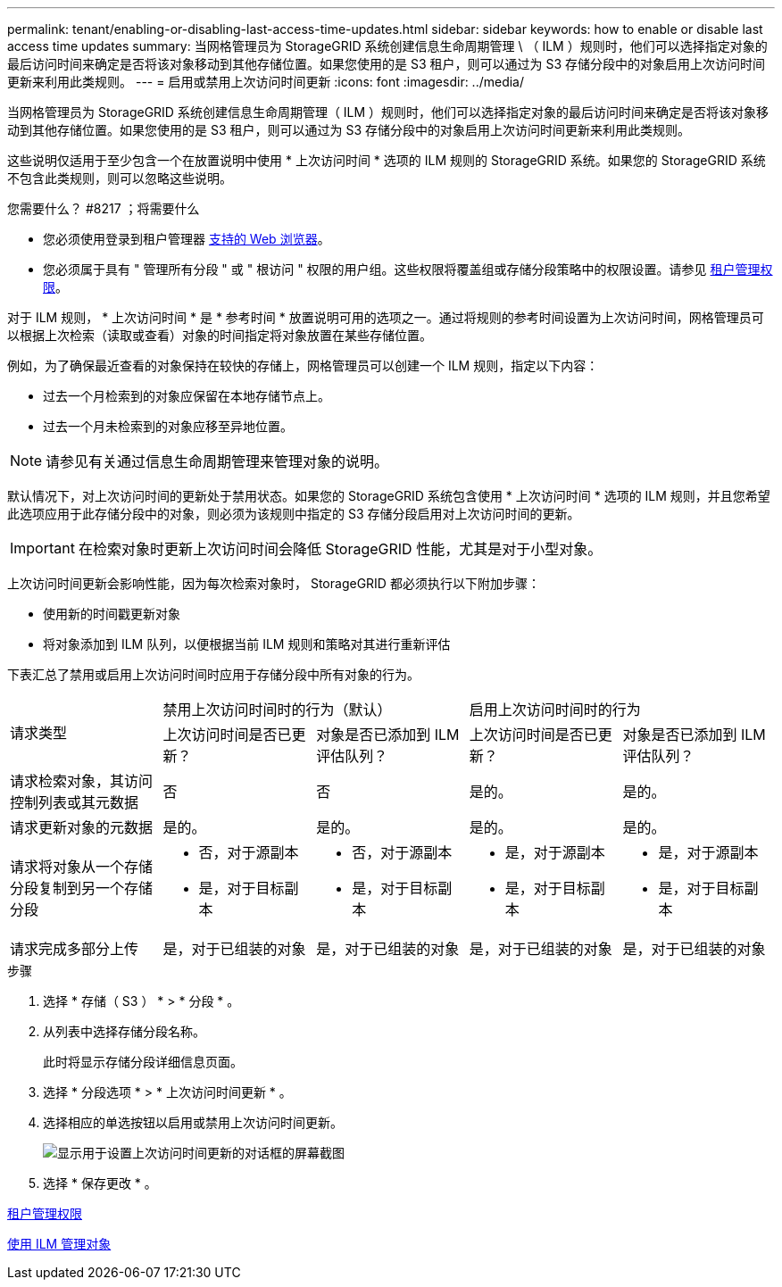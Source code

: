 ---
permalink: tenant/enabling-or-disabling-last-access-time-updates.html 
sidebar: sidebar 
keywords: how to enable or disable last access time updates 
summary: 当网格管理员为 StorageGRID 系统创建信息生命周期管理 \ （ ILM ）规则时，他们可以选择指定对象的最后访问时间来确定是否将该对象移动到其他存储位置。如果您使用的是 S3 租户，则可以通过为 S3 存储分段中的对象启用上次访问时间更新来利用此类规则。 
---
= 启用或禁用上次访问时间更新
:icons: font
:imagesdir: ../media/


[role="lead"]
当网格管理员为 StorageGRID 系统创建信息生命周期管理（ ILM ）规则时，他们可以选择指定对象的最后访问时间来确定是否将该对象移动到其他存储位置。如果您使用的是 S3 租户，则可以通过为 S3 存储分段中的对象启用上次访问时间更新来利用此类规则。

这些说明仅适用于至少包含一个在放置说明中使用 * 上次访问时间 * 选项的 ILM 规则的 StorageGRID 系统。如果您的 StorageGRID 系统不包含此类规则，则可以忽略这些说明。

.您需要什么？ #8217 ；将需要什么
* 您必须使用登录到租户管理器 xref:../admin/web-browser-requirements.adoc[支持的 Web 浏览器]。
* 您必须属于具有 " 管理所有分段 " 或 " 根访问 " 权限的用户组。这些权限将覆盖组或存储分段策略中的权限设置。请参见 xref:tenant-management-permissions.adoc[租户管理权限]。


对于 ILM 规则， * 上次访问时间 * 是 * 参考时间 * 放置说明可用的选项之一。通过将规则的参考时间设置为上次访问时间，网格管理员可以根据上次检索（读取或查看）对象的时间指定将对象放置在某些存储位置。

例如，为了确保最近查看的对象保持在较快的存储上，网格管理员可以创建一个 ILM 规则，指定以下内容：

* 过去一个月检索到的对象应保留在本地存储节点上。
* 过去一个月未检索到的对象应移至异地位置。



NOTE: 请参见有关通过信息生命周期管理来管理对象的说明。

默认情况下，对上次访问时间的更新处于禁用状态。如果您的 StorageGRID 系统包含使用 * 上次访问时间 * 选项的 ILM 规则，并且您希望此选项应用于此存储分段中的对象，则必须为该规则中指定的 S3 存储分段启用对上次访问时间的更新。


IMPORTANT: 在检索对象时更新上次访问时间会降低 StorageGRID 性能，尤其是对于小型对象。

上次访问时间更新会影响性能，因为每次检索对象时， StorageGRID 都必须执行以下附加步骤：

* 使用新的时间戳更新对象
* 将对象添加到 ILM 队列，以便根据当前 ILM 规则和策略对其进行重新评估


下表汇总了禁用或启用上次访问时间时应用于存储分段中所有对象的行为。

[cols="1a,1a,1a,1a,1a"]
|===


.2+| 请求类型 2+| 禁用上次访问时间时的行为（默认） 2+| 启用上次访问时间时的行为 


| 上次访问时间是否已更新？ | 对象是否已添加到 ILM 评估队列？ | 上次访问时间是否已更新？ | 对象是否已添加到 ILM 评估队列？ 


 a| 
请求检索对象，其访问控制列表或其元数据
 a| 
否
 a| 
否
 a| 
是的。
 a| 
是的。



 a| 
请求更新对象的元数据
 a| 
是的。
 a| 
是的。
 a| 
是的。
 a| 
是的。



 a| 
请求将对象从一个存储分段复制到另一个存储分段
 a| 
* 否，对于源副本
* 是，对于目标副本

 a| 
* 否，对于源副本
* 是，对于目标副本

 a| 
* 是，对于源副本
* 是，对于目标副本

 a| 
* 是，对于源副本
* 是，对于目标副本




 a| 
请求完成多部分上传
 a| 
是，对于已组装的对象
 a| 
是，对于已组装的对象
 a| 
是，对于已组装的对象
 a| 
是，对于已组装的对象

|===
.步骤
. 选择 * 存储（ S3 ） * > * 分段 * 。
. 从列表中选择存储分段名称。
+
此时将显示存储分段详细信息页面。

. 选择 * 分段选项 * > * 上次访问时间更新 * 。
. 选择相应的单选按钮以启用或禁用上次访问时间更新。
+
image::../media/buckets_last_update_time_dialog_box.png[显示用于设置上次访问时间更新的对话框的屏幕截图]

. 选择 * 保存更改 * 。


xref:tenant-management-permissions.adoc[租户管理权限]

xref:../ilm/index.adoc[使用 ILM 管理对象]

